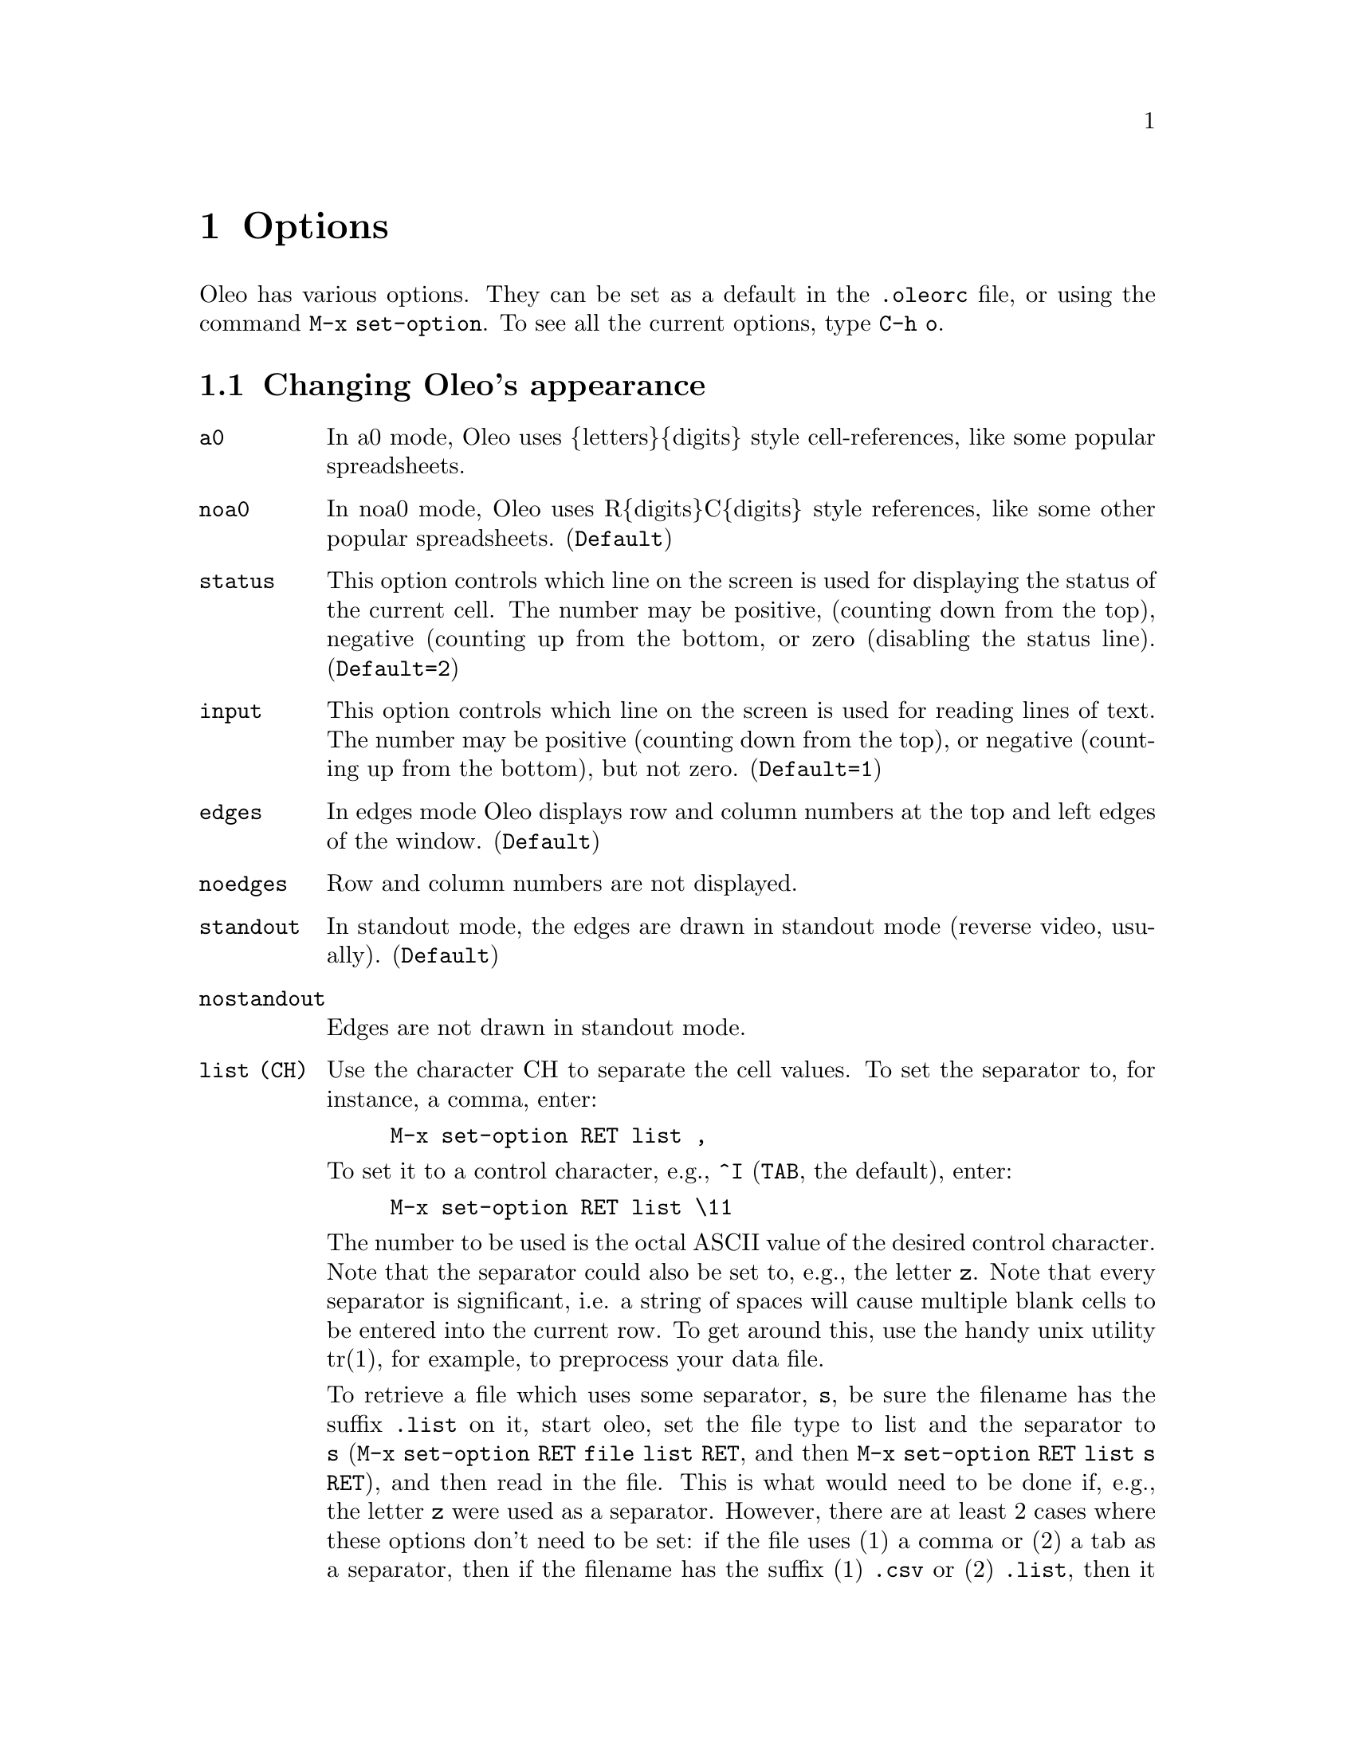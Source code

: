 @node Options, Printing and Plotting, Multiple Windows, Top
@chapter Options
@cindex Options

@ifhtml
<A NAME="HelpOptions">
@end ifhtml

Oleo has various options.  They can be set as a default in the
@file{.oleorc} file, or using the command @code{M-x set-option}.
To see all the current options, type @code{C-h o}.



@menu
* Appearance::                  Changing Oleo's appearance
* Window Options::              Options for the active window
* Other Options::               Other Options
@end menu

@node Appearance, Window Options, Options, Options
@section Changing Oleo's appearance

@table @code
@item a0
@vindex  a0
In a0 mode, Oleo uses @{letters@}@{digits@} style cell-references,
like some popular spreadsheets.

@item noa0
@vindex  noa0
In noa0 mode, Oleo uses R@{digits@}C@{digits@} style references,
like some other popular spreadsheets.  (@code{Default})

@item status
@vindex  status (number)
This option controls which line on the screen is used for
displaying the status of the current cell.  The number may be
positive, (counting down from the top), negative (counting up
from the bottom, or zero (disabling the status line).
(@code{Default=2})

@item input
@vindex  input (number)	
This option controls which line on the screen is used for
reading lines of text.  The number may be positive (counting
down from the top), or negative (counting up from the
bottom), but not zero.
(@code{Default=1})

@item edges	
@vindex  edges	
In edges mode Oleo displays row and column numbers at the top
and left edges of the window. (@code{Default})

@item noedges 
@vindex  noedges 
Row and column numbers are not displayed.

@item standout	
@vindex  standout	
In standout mode, the edges  are drawn in
standout mode (reverse video, usually). (@code{Default})

@item nostandout
@vindex  nostandout
        Edges are not drawn in standout mode.

@item list (CH)
@vindex  list 
Use the character CH to separate the cell values.  To set
the separator to, for instance, a comma, enter:
@example
M-x set-option RET list ,
@end example
To set it to a control character, e.g., @code{^I} (@key{TAB}, the default),
enter:
@example
M-x set-option RET list \11
@end example
The number to be used is the octal ASCII value of the desired control
character.  Note that the separator could also be set to, e.g., the
letter @code{z}.  Note that every separator is significant, i.e. a string
of spaces will cause multiple blank cells to be entered into the current row.
To get around this, use the handy unix utility tr(1), for example, to
preprocess your data file.

To retrieve a file which uses some separator, @code{s}, be sure the filename
has the suffix @code{.list} on it, start oleo, set the file type to list and
the separator to @code{s} (@code{M-x set-option RET file list RET}, and then
@code{M-x set-option RET list s RET}), and then read in the file.  This is what
would need to be done if, e.g., the letter @code{z} were used as a separator.
However, there are at least 2 cases where these options don't need to be set:
if the file uses (1) a comma or (2) a tab as a separator, then if the filename
has the suffix (1) @code{.csv} or (2) @code{.list}, then it will be read in
without having to set the options.  Note that if the file is then saved, it
will be saved in oleo format, so to read it back in properly, the suffix will
need to be removed or changed to @code{.oleo}.

@end table

@node Window Options, Other Options, Appearance, Options
@section Options for the active window

The following options affect the currently active window:

@table @code 

@item page
@vindex  page
In page mode, whenever a particular cell is
displayed in the window, it will always be in the same
location on the screen.  In page mode, the recenter command
acts just like the redraw-screen command.
@item nopage 
@vindex  nopage 
Turns off page mode.

@item pageh
@vindex  pageh
Turns on  page mode only in the horizontal direction.

@item nopageh	 
@vindex  nopageh	 
Turns off  page mode only in the horizontal direction.

@item pagev
@vindex  pagev
Turns on  page mode only in the vertical direction.

@item nopageh	
@vindex  nopageh	
 Turns off  page mode only in the vertical direction.

@item link 
@vindex  link (wnum)
This option 'links' the current window with the one
specified.  A window may only be linked to one other window
at a time.  When a window is linked to another one, whenever
the cell cursor in the first window is moved, the cursor in
the other window moves as well.  (unless the cursor in other
window is locked from moving in that direction.)

@item nolink
@vindex  nolink
@itemx unlink
@vindex unlink
This removes the link (if any) on the current window.

@item lockh  
@vindex  lockh  
Prevent the cell cursor in the current window
from moving in the horizontal direction, but only
when the cell cursor is moved in a window that this one is
linked.

@item nolockh
@vindex  nolockh
        Disable horizontal locking

@item lockv  
@vindex  lockv  
Prevent the cell cursor in the current window
from moving in the vertical direction, but only
when the cell cursor is moved in a window that this one is
linked.

@item nolockv
@vindex  nolockv
        Disable vertical locking

@end table

@node Other Options,  , Window Options, Options
@section Other Options

@table @code

@item auto
@vindex  auto
In auto mode, cells whose values may have changed are
automatically recalculated.  (@code{Default})


@item noauto
@vindex  noauto
In noauto mode, cells are only
recalculated when the recalculate command is used.

@item bkgrnd	
@vindex  bkgrnd	
@itemx background
@vindex background
In background mode, automatic recalculation is done while
the spreadsheet waits for you to type a key (and stops while
the key is being handled).  (@code{Default})


@item nobkgrnd
@vindex  nobkgrnd
@itemx nobackground
@vindex nobackground
In nobackground mode, Oleo
performs all its recalculation before listening for
keystrokes. 

@item backup
@vindex  backup
In backup mode, whenever the spreadsheet writes out a file,
if the file already exists, a backup copy is made (like
emacs). (@code{Default})

@item nobackup 
@vindex  nobackup 
        A backup copy is not made.

@item bkup_copy
@vindex  bkup_copy
In bkup_copy mode, backup files are made by copying the original file,
instead of renaming it.

@item nobkup_copy
@vindex  nobkup_copy
In nobackup mode bkup_copy is ignored. (@code{Default})

@item ticks
@vindex  ticks (number)
This value controls how often should rnd(), cell(), my(),
curcell(), etc. cells get updated.  This value is in
seconds.  The initial value is 1, meaning once every
second.


@item print
@vindex  print (number)
This is the width of the page for the print command.  The
initial value is the width of the screen.

@item file (format-name)
@vindex  file (format-name) 
Select the file format to use.  The argument @var{format-name}
must be one of oleo, sylk, sylk-noa0, sc, or list.
Note that if -DUSE_DLD was defined, format-name may be any .o file
that contains definitions for the appropriate functions, which will
be dynamically linked with the running oleo.

@item load (file-name) 
@vindex  load (file-name) 
This option is only avaliable if Oleo was compiled with
-DUSE_DLD.  This option loads in a .o file of spreadsheet
functions, keyboard commands, and/or keymaps.  Spreadsheet
functions and keyboard commands must be loaded in before they
can be used in expressions or bound to keys.

@end table

